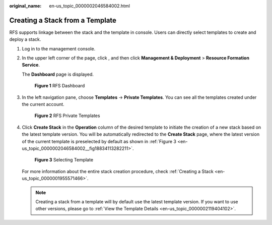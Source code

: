 :original_name: en-us_topic_0000002046584002.html

.. _en-us_topic_0000002046584002:

Creating a Stack from a Template
================================

RFS supports linkage between the stack and the template in console. Users can directly select templates to create and deploy a stack.

#. Log in to the management console.

#. In the upper left corner of the page, click |image1|, and then click **Management & Deployment** > **Resource Formation Service**.

   The \ **Dashboard**\  page is displayed.


   .. figure:: /_static/images/en-us_image_0000002157215021.png
      :alt: **Figure 1** RFS Dashboard

      **Figure 1** RFS Dashboard

#. In the left navigation pane, choose \ **Templates**\  -> **Private Templates**\ . You can see all the templates created under the current account.


   .. figure:: /_static/images/en-us_image_0000002158983306.png
      :alt: **Figure 2** RFS Private Templates

      **Figure 2** RFS Private Templates

#. Click **Create Stack** in the **Operation** column of the desired template to initiate the creation of a new stack based on the latest template version. You will be automatically redirected to the \ **Create Stack**\  page, where the latest version of the current template is preselected by default as shown in :ref:`Figure 3 <en-us_topic_0000002046584002__fig18834113282211>`.

   .. _en-us_topic_0000002046584002__fig18834113282211:

   .. figure:: /_static/images/en-us_image_0000002200348205.png
      :alt: **Figure 3** Selecting Template

      **Figure 3** Selecting Template

   For more information about the entire stack creation procedure, check \ :ref:`Creating a Stack <en-us_topic_0000001955571466>`\ .

   .. note::

      Creating a stack from a template will by default use the latest template version. If you want to use other versions, please go to \ :ref:`View the Template Details <en-us_topic_0000002119404102>`\ .

.. |image1| image:: /_static/images/en-us_image_0000002158979842.png
